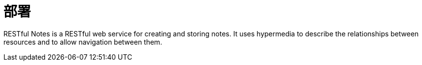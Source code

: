 [introduction]
= 部署

RESTful Notes is a RESTful web service for creating and storing notes. It uses hypermedia
to describe the relationships between resources and to allow navigation between them.

[getting-started]
